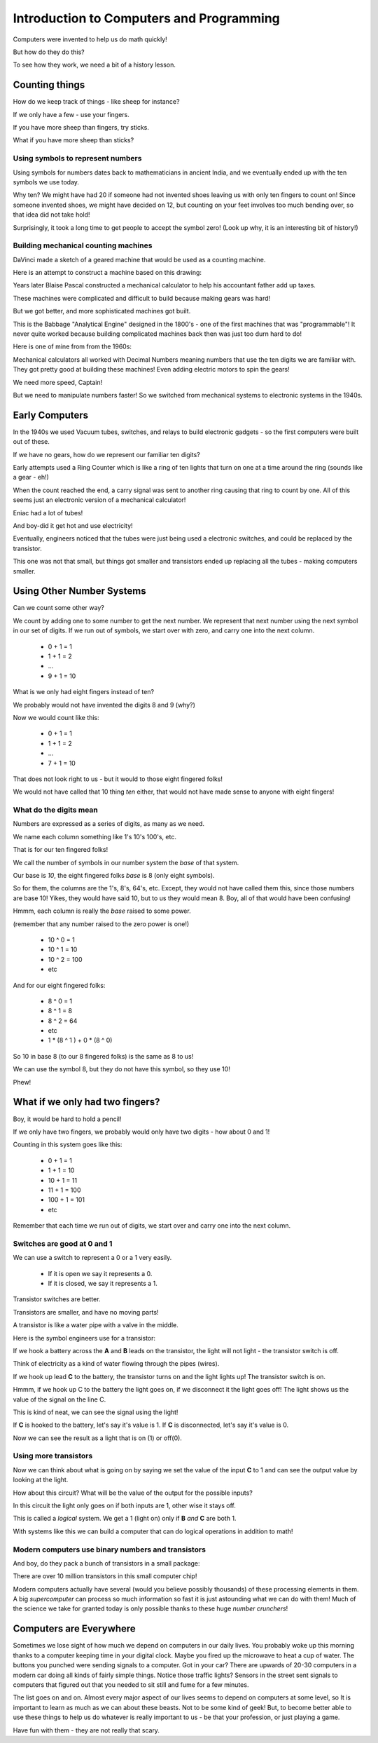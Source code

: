 ..  _computer-intro:

Introduction to Computers and Programming
#########################################

..  seealso::

    Text: Chapter 1

Computers were invented to help us do math quickly!

But how do they do this?

To see how they work, we need a bit of a history lesson.

Counting things
****************

How do we keep track of things - like sheep for instance?

If we only have a few - use your fingers.

If you have more sheep than fingers, try sticks.

What if you have more sheep than sticks?

Using symbols to represent numbers
==================================

Using symbols for numbers dates back to mathematicians in ancient India, and we
eventually ended up with the ten symbols we use today.

Why ten? We might have had 20 if someone had not invented shoes leaving us with
only ten fingers to count on! Since someone invented shoes, we might have
decided on 12, but counting on your feet involves too much bending over, so
that idea did not take hold!

Surprisingly, it took a long time to get people to accept the symbol zero!
(Look up why, it is an interesting bit of history!)

Building mechanical counting machines
=====================================

DaVinci made a sketch of a geared machine that would be used as a counting
machine.

..  image:: DaVinci.jpg
    :align: center
    :width: 400

Here is an attempt to construct a machine based on this drawing:

..  image:: DaVincimachine.jpg
    :align: center
    :width: 500


Years later Blaise Pascal constructed a mechanical calculator to help his
accountant father add up taxes.

..  image::   Pascaline.jpg
    :align: center

These machines were complicated and difficult to build because making gears was
hard!

But we got better, and more sophisticated machines got built.

..  image:: BabbageEngine.jpg
    :align: center
    :width: 500

This is the Babbage "Analytical Engine" designed in the 1800's - one of the
first machines that was "programmable"! It never quite worked because building
complicated machines back then was just too durn hard to do!

Here is one of mine from from the 1960s:

..  image:: CurtaCalculator.jpg
    :align: center
    :width: 500

Mechanical calculators all worked with Decimal Numbers meaning numbers that use
the ten digits we are familiar with. They got pretty good at building these
machines! Even adding electric motors to spin the gears!

..  image:: MechanicalCalculator.jpg
    :align: center

We need more speed, Captain!

But we need to manipulate numbers faster! So we switched from mechanical
systems to electronic systems in the 1940s.

Early Computers
***************

In the 1940s we used Vacuum tubes, switches, and relays to build electronic
gadgets - so the first computers were built out of these.

If we have no gears, how do we represent our familiar ten digits?

Early attempts used a Ring Counter which is like a ring of ten lights that turn
on one at a time around the ring (sounds like a gear - eh!)

When the count reached the end, a carry signal was sent to another ring causing
that ring to count by one. All of this seems just an electronic version of a
mechanical calculator!

Eniac had a lot of tubes!

..  image:: Eniac.png
    :align: center

And boy-did it get hot and use electricity!

Eventually, engineers noticed that the tubes were just being used a electronic
switches, and could be replaced by the transistor.

..  image:: FirstTransistor.jpg
    :align: center

This one was not that small, but things got smaller and transistors ended up
replacing all the tubes - making computers smaller.

..  image:: SmallTransistor.jpg
    :align: center
    :width: 500

Using Other Number Systems
**************************

Can we count some other way?

We count by adding one to some number to get the next number. We represent that
next number using the next symbol in our set of digits. If we run out of
symbols, we start over with zero, and carry one into the next column.

    * 0 + 1 = 1
    * 1 + 1 = 2
    * ...
    * 9 + 1 = 10

What is we only had eight fingers instead of ten?

We probably would not have invented the digits 8 and 9 (why?)

Now we would count like this:

    * 0 + 1 = 1
    * 1 + 1 = 2
    * ...
    * 7 + 1 = 10

That does not look right to us - but it would to those eight fingered folks!

We would not have called that 10 thing `ten` either, that would not have made
sense to anyone with eight fingers!

What do the digits mean
=======================

Numbers are expressed as a series of digits, as many as we need.

We name each column something like 1's 10's 100's, etc.

That is for our ten fingered folks!

We call the number of symbols in our number system the `base` of that system.

Our base is `10`, the eight fingered folks `base` is 8 (only eight symbols).

So for them, the columns are the 1's, 8's, 64's, etc. Except, they would not
have called them this, since those numbers are base 10! Yikes, they would have
said 10, but to us they would mean 8. Boy, all of that would have been
confusing!

Hmmm, each column is really the `base` raised to some power.

(remember that any number raised to the zero power is one!)

    * 10 ^ 0 = 1
    * 10 ^ 1 = 10
    * 10 ^ 2 = 100
    * etc

And for our eight fingered folks:

    * 8 ^ 0 = 1
    * 8 ^ 1 = 8
    * 8 ^ 2 = 64
    * etc

    * 1 * (8 ^ 1 ) + 0 * (8 ^ 0)

So 10 in base 8 (to our 8 fingered folks) is the same as 8 to us!

We can use the symbol 8, but they do not have this symbol, so they use 10!

Phew!

What if we only had two fingers?
********************************

Boy, it would be hard to hold a pencil!

If we only have two fingers, we probably would only have two digits - how about
0 and 1!

Counting in this system goes like this:

    * 0 + 1 = 1
    * 1 + 1 = 10
    * 10 + 1 = 11
    * 11 + 1 = 100
    * 100 + 1 = 101
    * etc

Remember that each time we run out of digits, we start over and carry one into
the next column.

Switches are good at 0 and 1
============================

We can use a switch to represent a 0 or a 1 very easily.

    * If it is open we say it represents a 0.
    * If it is closed, we say it represents a 1.

Transistor switches are better.

Transistors are smaller, and have no moving parts!

A transistor is like a water pipe with a valve in the middle.

Here is the symbol engineers use for a transistor:

..  image:: transistor.png
    :align: center

If we hook a battery across the **A** and **B** leads on the transistor, the
light will not light - the transistor switch is off.

Think of electricity as a kind of water flowing through the pipes (wires).

If we hook up lead **C** to the battery, the transistor turns on and the light
lights up! The transistor switch is on.

Hmmm, if we hook up C to the battery the light goes on, if we disconnect it the
light goes off! The light shows us the value of the signal on the line C.

This is kind of neat, we can see the signal using the light!

If **C** is hooked to the battery, let's say it's value is 1. If **C** is
disconnected, let's say it's value is 0.

Now we can see the result as a light that is on (1) or off(0).

Using more transistors
======================

Now we can think about what is going on by saying we set the value of the input
**C** to 1 and can see the output value by looking at the light.

How about this circuit? What will be the value of the output for the possible
inputs?

..  image:: AndGate.png
    :align: center

In this circuit the light only goes on if both inputs are 1, other wise it
stays off.

This is called a *logical* system. We get a 1 (light on) only if **B** *and*
**C** are both 1.

With systems like this we can build a computer that can do logical operations
in addition to math!  

Modern computers use binary numbers and transistors
===================================================

And boy, do they pack a bunch of transistors in a small package:

..  image:: PentiumInterior.png
    :align: center

There are over 10 million transistors in this small computer chip! 

Modern computers actually have several (would you believe possibly thousands)
of these processing elements in them. A big *supercomputer* can process so much
information so fast it is just astounding what we can do with them! Much of the
science we take for granted today is only possible thanks to these huge *number
crunchers*! 

Computers are Everywhere
************************

Sometimes we lose sight of how much we depend on computers in our daily lives.
You probably woke up this morning thanks to a computer keeping time in your
digital clock. Maybe you fired up the microwave to heat a cup of water. The
buttons you punched were sending signals to a computer. Got in your car? There
are upwards of 20-30 computers in a modern car doing all kinds of fairly simple
things. Notice those traffic lights? Sensors in the street sent signals to
computers that figured out that you needed to sit still and fume for a few
minutes.

The list goes on and on. Almost every major aspect of our lives seems to depend
on computers at some level, so It is important to learn as much as we can about
these beasts. Not to be some kind of geek! But, to become better able to use
these things to help us do whatever is really important to us - be that your
profession, or just playing a game.

Have fun with them - they are not really that scary.


..  vim:filetype=rst spell:

